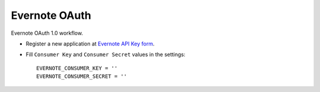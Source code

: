 Evernote OAuth
==============

Evernote OAuth 1.0 workflow.

- Register a new application at `Evernote API Key form`_.

- Fill ``Consumer Key`` and ``Consumer Secret`` values in the settings::

      EVERNOTE_CONSUMER_KEY = ''
      EVERNOTE_CONSUMER_SECRET = ''

.. _Evernote API Key form: http://dev.evernote.com/support/api_key.php
